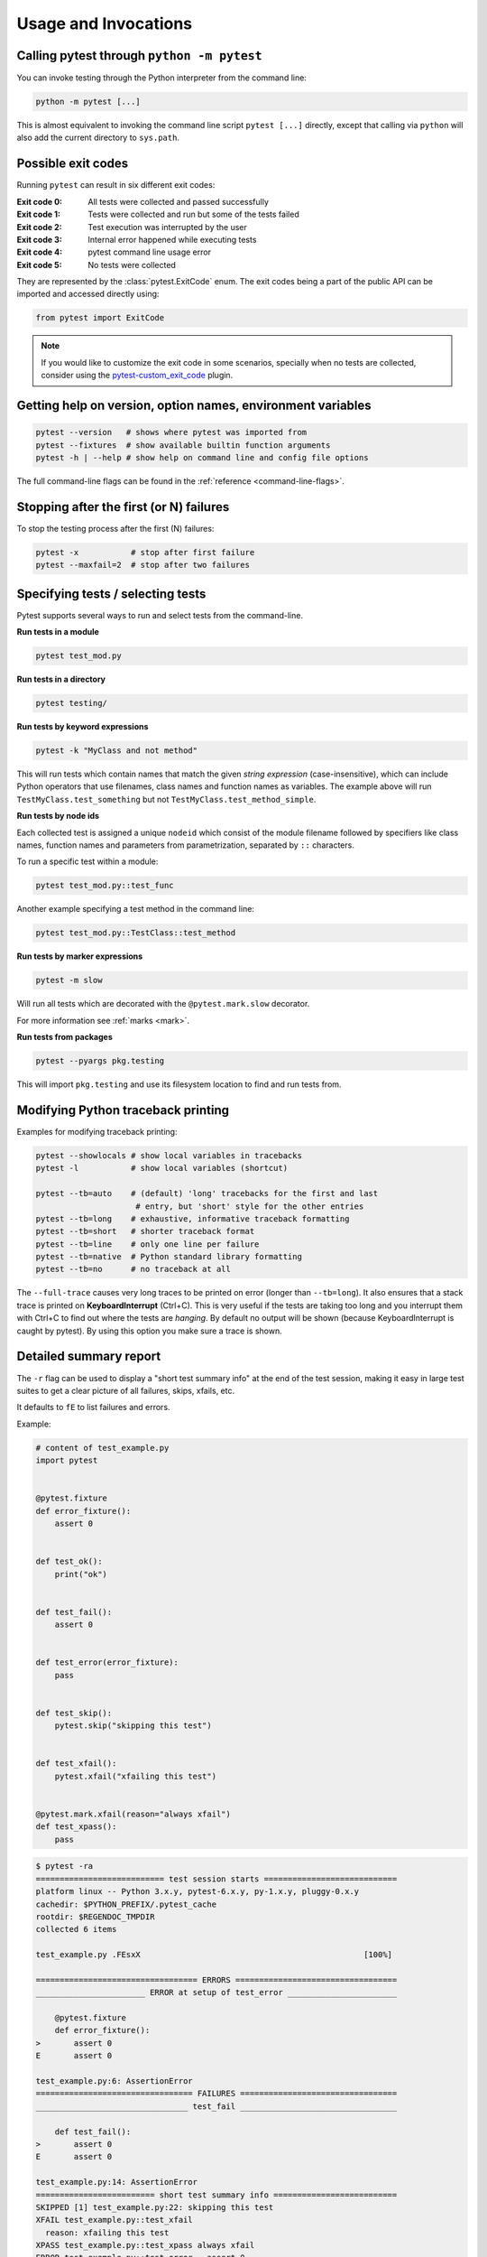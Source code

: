 
.. _usage:

Usage and Invocations
==========================================


.. _cmdline:

Calling pytest through ``python -m pytest``
-----------------------------------------------------



You can invoke testing through the Python interpreter from the command line:

.. code-block:: text

    python -m pytest [...]

This is almost equivalent to invoking the command line script ``pytest [...]``
directly, except that calling via ``python`` will also add the current directory to ``sys.path``.

Possible exit codes
--------------------------------------------------------------

Running ``pytest`` can result in six different exit codes:

:Exit code 0: All tests were collected and passed successfully
:Exit code 1: Tests were collected and run but some of the tests failed
:Exit code 2: Test execution was interrupted by the user
:Exit code 3: Internal error happened while executing tests
:Exit code 4: pytest command line usage error
:Exit code 5: No tests were collected

They are represented by the :class:`pytest.ExitCode` enum. The exit codes being a part of the public API can be imported and accessed directly using:

.. code-block:: python

    from pytest import ExitCode

.. note::

    If you would like to customize the exit code in some scenarios, specially when
    no tests are collected, consider using the
    `pytest-custom_exit_code <https://github.com/yashtodi94/pytest-custom_exit_code>`__
    plugin.


Getting help on version, option names, environment variables
--------------------------------------------------------------

.. code-block:: bash

    pytest --version   # shows where pytest was imported from
    pytest --fixtures  # show available builtin function arguments
    pytest -h | --help # show help on command line and config file options


The full command-line flags can be found in the :ref:`reference <command-line-flags>`.

.. _maxfail:

Stopping after the first (or N) failures
---------------------------------------------------

To stop the testing process after the first (N) failures:

.. code-block:: bash

    pytest -x           # stop after first failure
    pytest --maxfail=2  # stop after two failures

.. _select-tests:

Specifying tests / selecting tests
---------------------------------------------------

Pytest supports several ways to run and select tests from the command-line.

**Run tests in a module**

.. code-block:: bash

    pytest test_mod.py

**Run tests in a directory**

.. code-block:: bash

    pytest testing/

**Run tests by keyword expressions**

.. code-block:: bash

    pytest -k "MyClass and not method"

This will run tests which contain names that match the given *string expression* (case-insensitive),
which can include Python operators that use filenames, class names and function names as variables.
The example above will run ``TestMyClass.test_something``  but not ``TestMyClass.test_method_simple``.

.. _nodeids:

**Run tests by node ids**

Each collected test is assigned a unique ``nodeid`` which consist of the module filename followed
by specifiers like class names, function names and parameters from parametrization, separated by ``::`` characters.

To run a specific test within a module:

.. code-block:: bash

    pytest test_mod.py::test_func


Another example specifying a test method in the command line:

.. code-block:: bash

    pytest test_mod.py::TestClass::test_method

**Run tests by marker expressions**

.. code-block:: bash

    pytest -m slow

Will run all tests which are decorated with the ``@pytest.mark.slow`` decorator.

For more information see :ref:`marks <mark>`.

**Run tests from packages**

.. code-block:: bash

    pytest --pyargs pkg.testing

This will import ``pkg.testing`` and use its filesystem location to find and run tests from.


Modifying Python traceback printing
----------------------------------------------

Examples for modifying traceback printing:

.. code-block:: bash

    pytest --showlocals # show local variables in tracebacks
    pytest -l           # show local variables (shortcut)

    pytest --tb=auto    # (default) 'long' tracebacks for the first and last
                         # entry, but 'short' style for the other entries
    pytest --tb=long    # exhaustive, informative traceback formatting
    pytest --tb=short   # shorter traceback format
    pytest --tb=line    # only one line per failure
    pytest --tb=native  # Python standard library formatting
    pytest --tb=no      # no traceback at all

The ``--full-trace`` causes very long traces to be printed on error (longer
than ``--tb=long``). It also ensures that a stack trace is printed on
**KeyboardInterrupt** (Ctrl+C).
This is very useful if the tests are taking too long and you interrupt them
with Ctrl+C to find out where the tests are *hanging*. By default no output
will be shown (because KeyboardInterrupt is caught by pytest). By using this
option you make sure a trace is shown.


.. _`pytest.detailed_failed_tests_usage`:

Detailed summary report
-----------------------

The ``-r`` flag can be used to display a "short test summary info" at the end of the test session,
making it easy in large test suites to get a clear picture of all failures, skips, xfails, etc.

It defaults to ``fE`` to list failures and errors.

Example:

.. code-block:: python

    # content of test_example.py
    import pytest


    @pytest.fixture
    def error_fixture():
        assert 0


    def test_ok():
        print("ok")


    def test_fail():
        assert 0


    def test_error(error_fixture):
        pass


    def test_skip():
        pytest.skip("skipping this test")


    def test_xfail():
        pytest.xfail("xfailing this test")


    @pytest.mark.xfail(reason="always xfail")
    def test_xpass():
        pass


.. code-block:: pytest

    $ pytest -ra
    =========================== test session starts ============================
    platform linux -- Python 3.x.y, pytest-6.x.y, py-1.x.y, pluggy-0.x.y
    cachedir: $PYTHON_PREFIX/.pytest_cache
    rootdir: $REGENDOC_TMPDIR
    collected 6 items

    test_example.py .FEsxX                                               [100%]

    ================================== ERRORS ==================================
    _______________________ ERROR at setup of test_error _______________________

        @pytest.fixture
        def error_fixture():
    >       assert 0
    E       assert 0

    test_example.py:6: AssertionError
    ================================= FAILURES =================================
    ________________________________ test_fail _________________________________

        def test_fail():
    >       assert 0
    E       assert 0

    test_example.py:14: AssertionError
    ========================= short test summary info ==========================
    SKIPPED [1] test_example.py:22: skipping this test
    XFAIL test_example.py::test_xfail
      reason: xfailing this test
    XPASS test_example.py::test_xpass always xfail
    ERROR test_example.py::test_error - assert 0
    FAILED test_example.py::test_fail - assert 0
    == 1 failed, 1 passed, 1 skipped, 1 xfailed, 1 xpassed, 1 error in 0.12s ===

The ``-r`` options accepts a number of characters after it, with ``a`` used
above meaning "all except passes".

Here is the full list of available characters that can be used:

 - ``f`` - failed
 - ``E`` - error
 - ``s`` - skipped
 - ``x`` - xfailed
 - ``X`` - xpassed
 - ``p`` - passed
 - ``P`` - passed with output

Special characters for (de)selection of groups:

 - ``a`` - all except ``pP``
 - ``A`` - all
 - ``N`` - none, this can be used to display nothing (since ``fE`` is the default)

More than one character can be used, so for example to only see failed and skipped tests, you can execute:

.. code-block:: pytest

    $ pytest -rfs
    =========================== test session starts ============================
    platform linux -- Python 3.x.y, pytest-6.x.y, py-1.x.y, pluggy-0.x.y
    cachedir: $PYTHON_PREFIX/.pytest_cache
    rootdir: $REGENDOC_TMPDIR
    collected 6 items

    test_example.py .FEsxX                                               [100%]

    ================================== ERRORS ==================================
    _______________________ ERROR at setup of test_error _______________________

        @pytest.fixture
        def error_fixture():
    >       assert 0
    E       assert 0

    test_example.py:6: AssertionError
    ================================= FAILURES =================================
    ________________________________ test_fail _________________________________

        def test_fail():
    >       assert 0
    E       assert 0

    test_example.py:14: AssertionError
    ========================= short test summary info ==========================
    FAILED test_example.py::test_fail - assert 0
    SKIPPED [1] test_example.py:22: skipping this test
    == 1 failed, 1 passed, 1 skipped, 1 xfailed, 1 xpassed, 1 error in 0.12s ===

Using ``p`` lists the passing tests, whilst ``P`` adds an extra section "PASSES" with those tests that passed but had
captured output:

.. code-block:: pytest

    $ pytest -rpP
    =========================== test session starts ============================
    platform linux -- Python 3.x.y, pytest-6.x.y, py-1.x.y, pluggy-0.x.y
    cachedir: $PYTHON_PREFIX/.pytest_cache
    rootdir: $REGENDOC_TMPDIR
    collected 6 items

    test_example.py .FEsxX                                               [100%]

    ================================== ERRORS ==================================
    _______________________ ERROR at setup of test_error _______________________

        @pytest.fixture
        def error_fixture():
    >       assert 0
    E       assert 0

    test_example.py:6: AssertionError
    ================================= FAILURES =================================
    ________________________________ test_fail _________________________________

        def test_fail():
    >       assert 0
    E       assert 0

    test_example.py:14: AssertionError
    ================================== PASSES ==================================
    _________________________________ test_ok __________________________________
    --------------------------- Captured stdout call ---------------------------
    ok
    ========================= short test summary info ==========================
    PASSED test_example.py::test_ok
    == 1 failed, 1 passed, 1 skipped, 1 xfailed, 1 xpassed, 1 error in 0.12s ===

.. _pdb-option:

Dropping to PDB_ (Python Debugger) on failures
-----------------------------------------------

.. _PDB: http://docs.python.org/library/pdb.html

Python comes with a builtin Python debugger called PDB_.  ``pytest``
allows one to drop into the PDB_ prompt via a command line option:

.. code-block:: bash

    pytest --pdb

This will invoke the Python debugger on every failure (or KeyboardInterrupt).
Often you might only want to do this for the first failing test to understand
a certain failure situation:

.. code-block:: bash

    pytest -x --pdb   # drop to PDB on first failure, then end test session
    pytest --pdb --maxfail=3  # drop to PDB for first three failures

Note that on any failure the exception information is stored on
``sys.last_value``, ``sys.last_type`` and ``sys.last_traceback``. In
interactive use, this allows one to drop into postmortem debugging with
any debug tool. One can also manually access the exception information,
for example:

.. code-block:: pycon

    >>> import sys
    >>> sys.last_traceback.tb_lineno
    42
    >>> sys.last_value
    AssertionError('assert result == "ok"',)

.. _trace-option:

Dropping to PDB_ (Python Debugger) at the start of a test
----------------------------------------------------------


``pytest`` allows one to drop into the PDB_ prompt immediately at the start of each test via a command line option:

.. code-block:: bash

    pytest --trace

This will invoke the Python debugger at the start of every test.

.. _breakpoints:

Setting breakpoints
-------------------

.. versionadded: 2.4.0

To set a breakpoint in your code use the native Python ``import pdb;pdb.set_trace()`` call
in your code and pytest automatically disables its output capture for that test:

* Output capture in other tests is not affected.
* Any prior test output that has already been captured and will be processed as
  such.
* Output capture gets resumed when ending the debugger session (via the
  ``continue`` command).


.. _`breakpoint-builtin`:

Using the builtin breakpoint function
-------------------------------------

Python 3.7 introduces a builtin ``breakpoint()`` function.
Pytest supports the use of ``breakpoint()`` with the following behaviours:

 - When ``breakpoint()`` is called and ``PYTHONBREAKPOINT`` is set to the default value, pytest will use the custom internal PDB trace UI instead of the system default ``Pdb``.
 - When tests are complete, the system will default back to the system ``Pdb`` trace UI.
 - With ``--pdb`` passed to pytest, the custom internal Pdb trace UI is used with both ``breakpoint()`` and failed tests/unhandled exceptions.
 - ``--pdbcls`` can be used to specify a custom debugger class.

.. _durations:

Profiling test execution duration
-------------------------------------

.. versionchanged:: 6.0

To get a list of the slowest 10 test durations over 1.0s long:

.. code-block:: bash

    pytest --durations=10 --durations-min=1.0

By default, pytest will not show test durations that are too small (<0.005s) unless ``-vv`` is passed on the command-line.


.. _faulthandler:

Fault Handler
-------------

.. versionadded:: 5.0

The `faulthandler <https://docs.python.org/3/library/faulthandler.html>`__ standard module
can be used to dump Python tracebacks on a segfault or after a timeout.

The module is automatically enabled for pytest runs, unless the ``-p no:faulthandler`` is given
on the command-line.

Also the :confval:`faulthandler_timeout=X<faulthandler_timeout>` configuration option can be used
to dump the traceback of all threads if a test takes longer than ``X``
seconds to finish (not available on Windows).

.. note::

    This functionality has been integrated from the external
    `pytest-faulthandler <https://github.com/pytest-dev/pytest-faulthandler>`__ plugin, with two
    small differences:

    * To disable it, use ``-p no:faulthandler`` instead of ``--no-faulthandler``: the former
      can be used with any plugin, so it saves one option.

    * The ``--faulthandler-timeout`` command-line option has become the
      :confval:`faulthandler_timeout` configuration option. It can still be configured from
      the command-line using ``-o faulthandler_timeout=X``.


.. _unraisable:

Warning about unraisable exceptions and unhandled thread exceptions
-------------------------------------------------------------------

.. versionadded:: 6.2

.. note::

    These features only work on Python>=3.8.

Unhandled exceptions are exceptions that are raised in a situation in which
they cannot propagate to a caller. The most common case is an exception raised
in a :meth:`__del__ <object.__del__>` implementation.

Unhandled thread exceptions are exceptions raised in a :class:`~threading.Thread`
but not handled, causing the thread to terminate uncleanly.

Both types of exceptions are normally considered bugs, but may go unnoticed
because they don't cause the program itself to crash. Pytest detects these
conditions and issues a warning that is visible in the test run summary.

The plugins are automatically enabled for pytest runs, unless the
``-p no:unraisableexception`` (for unraisable exceptions) and
``-p no:threadexception`` (for thread exceptions) options are given on the
command-line.

The warnings may be silenced selectively using the :ref:`pytest.mark.filterwarnings ref`
mark. The warning categories are :class:`pytest.PytestUnraisableExceptionWarning` and
:class:`pytest.PytestUnhandledThreadExceptionWarning`.


Creating JUnitXML format files
----------------------------------------------------

To create result files which can be read by Jenkins_ or other Continuous
integration servers, use this invocation:

.. code-block:: bash

    pytest --junitxml=path

to create an XML file at ``path``.



To set the name of the root test suite xml item, you can configure the ``junit_suite_name`` option in your config file:

.. code-block:: ini

    [pytest]
    junit_suite_name = my_suite

.. versionadded:: 4.0

JUnit XML specification seems to indicate that ``"time"`` attribute
should report total test execution times, including setup and teardown
(`1 <http://windyroad.com.au/dl/Open%20Source/JUnit.xsd>`_, `2
<https://www.ibm.com/support/knowledgecenter/en/SSQ2R2_14.1.0/com.ibm.rsar.analysis.codereview.cobol.doc/topics/cac_useresults_junit.html>`_).
It is the default pytest behavior. To report just call durations
instead, configure the ``junit_duration_report`` option like this:

.. code-block:: ini

    [pytest]
    junit_duration_report = call

.. _record_property example:

record_property
^^^^^^^^^^^^^^^

If you want to log additional information for a test, you can use the
``record_property`` fixture:

.. code-block:: python

    def test_function(record_property):
        record_property("example_key", 1)
        assert True

This will add an extra property ``example_key="1"`` to the generated
``testcase`` tag:

.. code-block:: xml

    <testcase classname="test_function" file="test_function.py" line="0" name="test_function" time="0.0009">
      <properties>
        <property name="example_key" value="1" />
      </properties>
    </testcase>

Alternatively, you can integrate this functionality with custom markers:

.. code-block:: python

    # content of conftest.py


    def pytest_collection_modifyitems(session, config, items):
        for item in items:
            for marker in item.iter_markers(name="test_id"):
                test_id = marker.args[0]
                item.user_properties.append(("test_id", test_id))

And in your tests:

.. code-block:: python

    # content of test_function.py
    import pytest


    @pytest.mark.test_id(1501)
    def test_function():
        assert True

Will result in:

.. code-block:: xml

    <testcase classname="test_function" file="test_function.py" line="0" name="test_function" time="0.0009">
      <properties>
        <property name="test_id" value="1501" />
      </properties>
    </testcase>

.. warning::

    Please note that using this feature will break schema verifications for the latest JUnitXML schema.
    This might be a problem when used with some CI servers.

record_xml_attribute
^^^^^^^^^^^^^^^^^^^^^^^^^^^^^^^^



To add an additional xml attribute to a testcase element, you can use
``record_xml_attribute`` fixture. This can also be used to override existing values:

.. code-block:: python

    def test_function(record_xml_attribute):
        record_xml_attribute("assertions", "REQ-1234")
        record_xml_attribute("classname", "custom_classname")
        print("hello world")
        assert True

Unlike ``record_property``, this will not add a new child element.
Instead, this will add an attribute ``assertions="REQ-1234"`` inside the generated
``testcase`` tag and override the default ``classname`` with ``"classname=custom_classname"``:

.. code-block:: xml

    <testcase classname="custom_classname" file="test_function.py" line="0" name="test_function" time="0.003" assertions="REQ-1234">
        <system-out>
            hello world
        </system-out>
    </testcase>

.. warning::

    ``record_xml_attribute`` is an experimental feature, and its interface might be replaced
    by something more powerful and general in future versions. The
    functionality per-se will be kept, however.

    Using this over ``record_xml_property`` can help when using ci tools to parse the xml report.
    However, some parsers are quite strict about the elements and attributes that are allowed.
    Many tools use an xsd schema (like the example below) to validate incoming xml.
    Make sure you are using attribute names that are allowed by your parser.

    Below is the Scheme used by Jenkins to validate the XML report:

    .. code-block:: xml

        <xs:element name="testcase">
            <xs:complexType>
                <xs:sequence>
                    <xs:element ref="skipped" minOccurs="0" maxOccurs="1"/>
                    <xs:element ref="error" minOccurs="0" maxOccurs="unbounded"/>
                    <xs:element ref="failure" minOccurs="0" maxOccurs="unbounded"/>
                    <xs:element ref="system-out" minOccurs="0" maxOccurs="unbounded"/>
                    <xs:element ref="system-err" minOccurs="0" maxOccurs="unbounded"/>
                </xs:sequence>
                <xs:attribute name="name" type="xs:string" use="required"/>
                <xs:attribute name="assertions" type="xs:string" use="optional"/>
                <xs:attribute name="time" type="xs:string" use="optional"/>
                <xs:attribute name="classname" type="xs:string" use="optional"/>
                <xs:attribute name="status" type="xs:string" use="optional"/>
            </xs:complexType>
        </xs:element>

.. warning::

    Please note that using this feature will break schema verifications for the latest JUnitXML schema.
    This might be a problem when used with some CI servers.

.. _record_testsuite_property example:

record_testsuite_property
^^^^^^^^^^^^^^^^^^^^^^^^^

.. versionadded:: 4.5

If you want to add a properties node at the test-suite level, which may contains properties
that are relevant to all tests, you can use the ``record_testsuite_property`` session-scoped fixture:

The ``record_testsuite_property`` session-scoped fixture can be used to add properties relevant
to all tests.

.. code-block:: python

    import pytest


    @pytest.fixture(scope="session", autouse=True)
    def log_global_env_facts(record_testsuite_property):
        record_testsuite_property("ARCH", "PPC")
        record_testsuite_property("STORAGE_TYPE", "CEPH")


    class TestMe:
        def test_foo(self):
            assert True

The fixture is a callable which receives ``name`` and ``value`` of a ``<property>`` tag
added at the test-suite level of the generated xml:

.. code-block:: xml

    <testsuite errors="0" failures="0" name="pytest" skipped="0" tests="1" time="0.006">
      <properties>
        <property name="ARCH" value="PPC"/>
        <property name="STORAGE_TYPE" value="CEPH"/>
      </properties>
      <testcase classname="test_me.TestMe" file="test_me.py" line="16" name="test_foo" time="0.000243663787842"/>
    </testsuite>

``name`` must be a string, ``value`` will be converted to a string and properly xml-escaped.

The generated XML is compatible with the latest ``xunit`` standard, contrary to `record_property`_
and `record_xml_attribute`_.


Creating resultlog format files
----------------------------------------------------


To create plain-text machine-readable result files you can issue:

.. code-block:: bash

    pytest --resultlog=path

and look at the content at the ``path`` location.  Such files are used e.g.
by the `PyPy-test`_ web page to show test results over several revisions.

.. warning::

    This option is rarely used and is scheduled for removal in pytest 6.0.

    If you use this option, consider using the new `pytest-reportlog <https://github.com/pytest-dev/pytest-reportlog>`__ plugin instead.

    See `the deprecation docs <https://docs.pytest.org/en/stable/deprecations.html#result-log-result-log>`__
    for more information.


.. _`PyPy-test`: http://buildbot.pypy.org/summary


Sending test report to online pastebin service
-----------------------------------------------------

**Creating a URL for each test failure**:

.. code-block:: bash

    pytest --pastebin=failed

This will submit test run information to a remote Paste service and
provide a URL for each failure.  You may select tests as usual or add
for example ``-x`` if you only want to send one particular failure.

**Creating a URL for a whole test session log**:

.. code-block:: bash

    pytest --pastebin=all

Currently only pasting to the http://bpaste.net service is implemented.

.. versionchanged:: 5.2

If creating the URL fails for any reason, a warning is generated instead of failing the
entire test suite.

Early loading plugins
---------------------

You can early-load plugins (internal and external) explicitly in the command-line with the ``-p`` option::

    pytest -p mypluginmodule

The option receives a ``name`` parameter, which can be:

* A full module dotted name, for example ``myproject.plugins``. This dotted name must be importable.
* The entry-point name of a plugin. This is the name passed to ``setuptools`` when the plugin is
  registered. For example to early-load the `pytest-cov <https://pypi.org/project/pytest-cov/>`__ plugin you can use::

    pytest -p pytest_cov


Disabling plugins
-----------------

To disable loading specific plugins at invocation time, use the ``-p`` option
together with the prefix ``no:``.

Example: to disable loading the plugin ``doctest``, which is responsible for
executing doctest tests from text files, invoke pytest like this:

.. code-block:: bash

    pytest -p no:doctest

.. _`pytest.main-usage`:

Calling pytest from Python code
----------------------------------------------------



You can invoke ``pytest`` from Python code directly:

.. code-block:: python

    pytest.main()

this acts as if you would call "pytest" from the command line.
It will not raise ``SystemExit`` but return the exitcode instead.
You can pass in options and arguments:

.. code-block:: python

    pytest.main(["-x", "mytestdir"])

You can specify additional plugins to ``pytest.main``:

.. code-block:: python

    # content of myinvoke.py
    import pytest


    class MyPlugin:
        def pytest_sessionfinish(self):
            print("*** test run reporting finishing")


    pytest.main(["-qq"], plugins=[MyPlugin()])

Running it will show that ``MyPlugin`` was added and its
hook was invoked:

.. code-block:: pytest

    $ python myinvoke.py
    .FEsxX.                                                              [100%]*** test run reporting finishing

    ================================== ERRORS ==================================
    _______________________ ERROR at setup of test_error _______________________

        @pytest.fixture
        def error_fixture():
    >       assert 0
    E       assert 0

    test_example.py:6: AssertionError
    ================================= FAILURES =================================
    ________________________________ test_fail _________________________________

        def test_fail():
    >       assert 0
    E       assert 0

    test_example.py:14: AssertionError
    ========================= short test summary info ==========================
    FAILED test_example.py::test_fail - assert 0
    ERROR test_example.py::test_error - assert 0

.. note::

    Calling ``pytest.main()`` will result in importing your tests and any modules
    that they import. Due to the caching mechanism of python's import system,
    making subsequent calls to ``pytest.main()`` from the same process will not
    reflect changes to those files between the calls. For this reason, making
    multiple calls to ``pytest.main()`` from the same process (in order to re-run
    tests, for example) is not recommended.

.. _jenkins: http://jenkins-ci.org/
